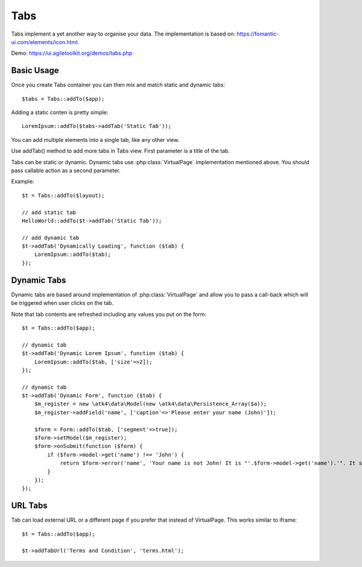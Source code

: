 
.. php:namespace:: atk4\ui

.. php:class:: Tabs

====
Tabs
====

Tabs implement a yet another way to organise your data. The implementation is based on: https://fomantic-ui.com/elements/icon.html.


Demo: https://ui.agiletoolkit.org/demos/tabs.php


Basic Usage
===========

Once you create Tabs container you can then mix and match static and dynamic tabs::

    $tabs = Tabs::addTo($app);


Adding a static conten is pretty simple::

    LoremIpsum::addTo($tabs->addTab('Static Tab'));

You can add multiple elements into a single tab, like any other view.

.. php:method:: addTab($name, $action = null)

Use addTab() method to add more tabs in Tabs view. First parameter is a title of the tab.

Tabs can be static or dynamic. Dynamic tabs use :php:class:`VirtualPage` implementation mentioned above.
You should pass callable action as a second parameter.

Example::

    $t = Tabs::addTo($layout);

    // add static tab
    HelloWorld::addTo($t->addTab('Static Tab'));

    // add dynamic tab
    $t->addTab('Dynamically Loading', function ($tab) {
        LoremIpsum::addTo($tab);
    });

Dynamic Tabs
============

Dynamic tabs are based around implementation of :php:class:`VirtualPage` and allow you
to pass a call-back which will be triggered when user clicks on the tab.

Note that tab contents are refreshed including any values you put on the form::

    $t = Tabs::addTo($app);

    // dynamic tab
    $t->addTab('Dynamic Lorem Ipsum', function ($tab) {
        LoremIpsum::addTo($tab, ['size'=>2]);
    });

    // dynamic tab
    $t->addTab('Dynamic Form', function ($tab) {
        $m_register = new \atk4\data\Model(new \atk4\data\Persistence_Array($a));
        $m_register->addField('name', ['caption'=>'Please enter your name (John)']);

        $form = Form::addTo($tab, ['segment'=>true]);
        $form->setModel($m_register);
        $form->onSubmit(function ($form) {
            if ($form->model->get('name') !== 'John') {
                return $form->error('name', 'Your name is not John! It is "'.$form->model->get('name').'". It should be John. Pleeease!');
            }
        });
    });


URL Tabs
========

.. php:method:: addTabUrl($name, $url)

Tab can load external URL or a different page if you prefer that instead of VirtualPage. This works similar to iframe::

    $t = Tabs::addTo($app);

    $t->addTabUrl('Terms and Condition', 'terms.html');

